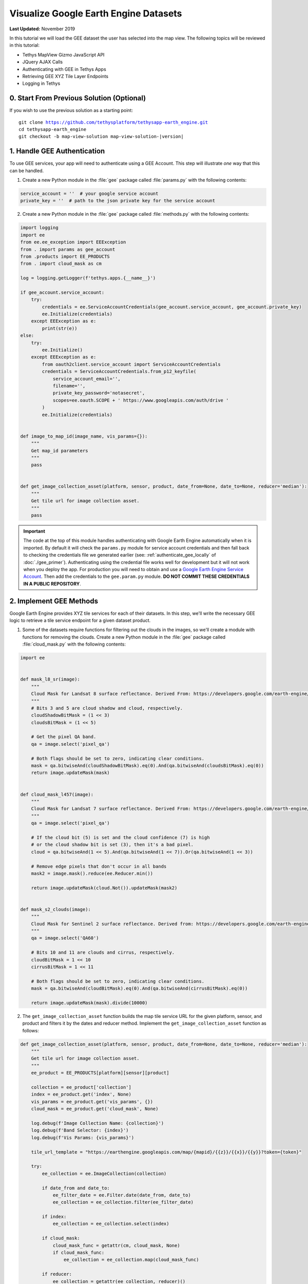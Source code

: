 **************************************
Visualize Google Earth Engine Datasets
**************************************

**Last Updated:** November 2019

In this tutorial we will load the GEE dataset the user has selected into the map view. The following topics will be reviewed in this tutorial:

* Tethys MapView Gizmo JavaScript API
* JQuery AJAX Calls
* Authenticating with GEE in Tethys Apps
* Retrieving GEE XYZ Tile Layer Endpoints
* Logging in Tethys

0. Start From Previous Solution (Optional)
==========================================

If you wish to use the previous solution as a starting point:

.. parsed-literal::

    git clone https://github.com/tethysplatform/tethysapp-earth_engine.git
    cd tethysapp-earth_engine
    git checkout -b map-view-solution map-view-solution-|version|

1. Handle GEE Authentication
============================

To use GEE services, your app will need to authenticate using a GEE Account. This step will illustrate *one* way that this can be handled.

1. Create a new Python module in the :file:`gee` package called :file:`params.py` with the following contents:

.. code-block:: python

    service_account = ''  # your google service account
    private_key = ''  # path to the json private key for the service account

2. Create a new Python module in the :file:`gee` package called :file:`methods.py` with the following contents:

.. code-block:: python

    import logging
    import ee
    from ee.ee_exception import EEException
    from . import params as gee_account
    from .products import EE_PRODUCTS
    from . import cloud_mask as cm

    log = logging.getLogger(f'tethys.apps.{__name__}')

    if gee_account.service_account:
        try:
            credentials = ee.ServiceAccountCredentials(gee_account.service_account, gee_account.private_key)
            ee.Initialize(credentials)
        except EEException as e:
            print(str(e))
    else:
        try:
            ee.Initialize()
        except EEException as e:
            from oauth2client.service_account import ServiceAccountCredentials
            credentials = ServiceAccountCredentials.from_p12_keyfile(
                service_account_email='',
                filename='',
                private_key_password='notasecret',
                scopes=ee.oauth.SCOPE + ' https://www.googleapis.com/auth/drive '
            )
            ee.Initialize(credentials)


    def image_to_map_id(image_name, vis_params={}):
        """
        Get map_id parameters
        """
        pass


    def get_image_collection_asset(platform, sensor, product, date_from=None, date_to=None, reducer='median'):
        """
        Get tile url for image collection asset.
        """
        pass

.. important::

    The code at the top of this module handles authenticating with Google Earth Engine automatically when it is imported. By default it will check the ``params.py`` module for service account credentials and then fall back to checking the credentials file we generated earlier (see: :ref:`authenticate_gee_locally` of :doc:`./gee_primer`). Authenticating using the credential file works well for development but it will not work when you deploy the app. For production you will need to obtain and use a `Google Earth Engine Service Account <https://developers.google.com/earth-engine/service_account>`_. Then add the credentials to the ``gee.param.py`` module. **DO NOT COMMIT THESE CREDENTIALS IN A PUBLIC REPOSITORY**.

2. Implement GEE Methods
========================

Google Earth Engine provides XYZ tile services for each of their datasets. In this step, we'll write the necessary GEE logic to retrieve a tile service endpoint for a given dataset product.

1. Some of the datasets require functions for filtering out the clouds in the images, so we'll create a module with functions for removing the clouds. Create a new Python module in the :file:`gee` package called :file:`cloud_mask.py` with the following contents:

.. code-block:: python

    import ee


    def mask_l8_sr(image):
        """
        Cloud Mask for Landsat 8 surface reflectance. Derived From: https://developers.google.com/earth-engine/datasets/catalog/LANDSAT_LC08_C01_T1_SR
        """
        # Bits 3 and 5 are cloud shadow and cloud, respectively.
        cloudShadowBitMask = (1 << 3)
        cloudsBitMask = (1 << 5)

        # Get the pixel QA band.
        qa = image.select('pixel_qa')

        # Both flags should be set to zero, indicating clear conditions.
        mask = qa.bitwiseAnd(cloudShadowBitMask).eq(0).And(qa.bitwiseAnd(cloudsBitMask).eq(0))
        return image.updateMask(mask)


    def cloud_mask_l457(image):
        """
        Cloud Mask for Landsat 7 surface reflectance. Derived From: https://developers.google.com/earth-engine/datasets/catalog/LANDSAT_LE07_C01_T1_SR
        """
        qa = image.select('pixel_qa')

        # If the cloud bit (5) is set and the cloud confidence (7) is high
        # or the cloud shadow bit is set (3), then it's a bad pixel.
        cloud = qa.bitwiseAnd(1 << 5).And(qa.bitwiseAnd(1 << 7)).Or(qa.bitwiseAnd(1 << 3))

        # Remove edge pixels that don't occur in all bands
        mask2 = image.mask().reduce(ee.Reducer.min())

        return image.updateMask(cloud.Not()).updateMask(mask2)


    def mask_s2_clouds(image):
        """
        Cloud Mask for Sentinel 2 surface reflectance. Derived from: https://developers.google.com/earth-engine/datasets/catalog/COPERNICUS_S2
        """
        qa = image.select('QA60')

        # Bits 10 and 11 are clouds and cirrus, respectively.
        cloudBitMask = 1 << 10
        cirrusBitMask = 1 << 11

        # Both flags should be set to zero, indicating clear conditions.
        mask = qa.bitwiseAnd(cloudBitMask).eq(0).And(qa.bitwiseAnd(cirrusBitMask).eq(0))

        return image.updateMask(mask).divide(10000)

2. The ``get_image_collection_asset`` function builds the map tile service URL for the given platform, sensor, and product and filters it by the dates and reducer method. Implement the ``get_image_collection_asset`` function as follows:

.. code-block:: python

    def get_image_collection_asset(platform, sensor, product, date_from=None, date_to=None, reducer='median'):
        """
        Get tile url for image collection asset.
        """
        ee_product = EE_PRODUCTS[platform][sensor][product]

        collection = ee_product['collection']
        index = ee_product.get('index', None)
        vis_params = ee_product.get('vis_params', {})
        cloud_mask = ee_product.get('cloud_mask', None)

        log.debug(f'Image Collection Name: {collection}')
        log.debug(f'Band Selector: {index}')
        log.debug(f'Vis Params: {vis_params}')

        tile_url_template = "https://earthengine.googleapis.com/map/{mapid}/{{z}}/{{x}}/{{y}}?token={token}"

        try:
            ee_collection = ee.ImageCollection(collection)

            if date_from and date_to:
                ee_filter_date = ee.Filter.date(date_from, date_to)
                ee_collection = ee_collection.filter(ee_filter_date)

            if index:
                ee_collection = ee_collection.select(index)

            if cloud_mask:
                cloud_mask_func = getattr(cm, cloud_mask, None)
                if cloud_mask_func:
                    ee_collection = ee_collection.map(cloud_mask_func)

            if reducer:
                ee_collection = getattr(ee_collection, reducer)()

            map_id_params = image_to_map_id(ee_collection, vis_params)

            return tile_url_template.format(**map_id_params)

        except EEException:
            log.exception('An error occurred while attempting to retrieve the image collection asset.')

3. Implement the ``image_to_map_id`` function as follows:

.. code-block:: python

    def image_to_map_id(image_name, vis_params={}):
        """
        Get map_id parameters
        """
        try:
            ee_image = ee.Image(image_name)
            map_id = ee_image.getMapId(vis_params)
            map_id_params = {
                'mapid': map_id['mapid'],
                'token': map_id['token']
            }
            return map_id_params

        except EEException:
            log.exception('An error occurred while attempting to retrieve the map id.')

3. Create Endpoint for Getting Map Images
=========================================

In this step we'll create a new endpoint that we can used to call the ``get_image_collection_asset`` function from the client-side of the application.

1. Add a new controller called ``get_image_collection`` to :file:`controllers.py`:

.. code-block:: python

    import logging
    from django.http import JsonResponse, HttpResponseNotAllowed
    from .gee.methods import get_image_collection_asset

    log = logging.getLogger(f'tethys.apps.{__name__}')

    ...

    @login_required()
    def get_image_collection(request):
        """
        Controller to handle image collection requests.
        """
        response_data = {'success': False}

        if request.method != 'POST':
            return HttpResponseNotAllowed(['POST'])

        try:
            log.debug(f'POST: {request.POST}')

            platform = request.POST.get('platform', None)
            sensor = request.POST.get('sensor', None)
            product = request.POST.get('product', None)
            start_date = request.POST.get('start_date', None)
            end_date = request.POST.get('end_date', None)
            reducer = request.POST.get('reducer', None)

            url = get_image_collection_asset(
                platform=platform,
                sensor=sensor,
                product=product,
                date_from=start_date,
                date_to=end_date,
                reducer=reducer
            )

            log.debug(f'Image Collection URL: {url}')

            response_data.update({
                'success': True,
                'url': url
            })

        except Exception as e:
            response_data['error'] = f'Error Processing Request: {e}'

        return JsonResponse(response_data)

.. tip::

    In this step we added ``logging`` to the new endpoint. Tethys and Django leverage Python's built-in logging capabilities. Use logging statements in your code to provide useful debugging information, system status, or error capture in your production logs. The logging for a portal can be configured in the :ref:`tethys_configuration`. To learn more about logging in Tethys/Django see: `Django Logging <https://docs.djangoproject.com/en/2.2/topics/logging/>`_

2. Add a new ``UrlMap`` to the ``url_maps`` method of the :term:`app class` in :file:`app.py`:

.. code-block:: python

    UrlMap(
        name='get_image_collection',
        url='earth-engine/get-image-collection',
        controller='earth_engine.controllers.get_image_collection'
    ),

4. Stub Out the Map JavaScript Methods
======================================

In this step we'll stub out the methods and variables we'll need to add the GEE layers to the map.

1. Create new variables to store a reference to the Tethys ``MapView`` object and the GEE layer in :file:`public/js/gee_datasets.js`:

.. code-block:: javascript

    // Map Variables
 	var m_map,
 	    m_gee_layer;

2. Add the following module function declarations in :file:`public/js/gee_datasets.js` below the dataset select function declarations:

.. code-block:: javascript

    // Map Methods
 	var update_map, update_data_layer, create_data_layer, clear_map;

3. Add the following module function stubs in :file:`public/js/gee_datasets.js`, just below the ``collect_data`` implementation:

.. code-block:: javascript

    // Map Methods
    update_map = function() {};

    update_data_layer = function(url) {};

    create_data_layer = function(url) {};

    clear_map = function() {};

4. Use the Tethys ``MapView`` JavaScript API to retrieve the underlying OpenLayers Map object when the module initializes. Having a handle on this object gives us full control over the map using the `OpenLayers JavaScript API <https://openlayers.org/en/latest/apidoc/>`_.

.. code-block:: javascript

    /************************************************************************
    *                  INITIALIZATION / CONSTRUCTOR
    *************************************************************************/
    $(function() {
        // Initialize Global Variables
        bind_controls();

        // EE Products
        EE_PRODUCTS = $('#ee-products').data('ee-products');

        // Initialize values
        m_platform = $('#platform').val();
        m_sensor = $('#sensor').val();
        m_product = $('#product').val();
        INITIAL_START_DATE = m_start_date = $('#start_date').val();
        INITIAL_END_DATE = m_end_date = $('#end_date').val();
        m_reducer = $('#reducer').val();

        m_map = TETHYS_MAP_VIEW.getMap();
    });

5. Implement Adding Layers to the Map
=====================================

In this step we'll implement the new methods with logic to (1) retrieve the XYZ map service URL by calling the new ``get-image-collection`` endpoint using AJAX and then (2) create a new OpenLayers ``Layer`` with an XYZ ``Source`` and add it to the map.

1. Call the ``get-image-collection`` endpoint using `jQuery.ajax() <https://api.jquery.com/jquery.ajax/>`_ passing it the parameters from the controls in the``update_map`` method in :file:`public/js/gee_datasets.js`:

.. code-block:: javascript

    update_map = function() {
        let data = collect_data();

        let xhr = $.ajax({
            type: 'POST',
            url: 'get-image-collection/',
            dataType: 'json',
            data: data
        });

        xhr.done(function(response) {
            if (response.success) {
                console.log(response.url);
                update_data_layer(response.url);
            } else {
                alert('Oops, there was a problem loading the map you requested. Please try again.');
            }
        });
    };

2. Bind the ``update_map`` method to the ``Load`` button i``click`` event in ``bind_controls`` the method:

.. code-block:: javascript

    $('#load_map').on('click', function() {
        update_map();
    });

.. tip::

    If you test the ``Load`` button at this point, the AJAX call to the ``get-image-collection`` endpoint will fail because it is missing the CSRF token. The token is used to verify that the call came from our client-side code and not from a site posing to be our site. As a security precaution, the server will reject any POST requests that don't include this token. We'll add the CSRF token in the next step. For more information about CSRF see: `Cross Site Request Forgery protection <https://docs.djangoproject.com/en/2.2/ref/csrf/>`_.

3. Add the following code to the :file:`public/js/main.js` file to automatically attach the CSRF Token to every AJAX request that needs it:

.. code-block:: javascript

    // Get a cookie
    function getCookie(name) {
        var cookieValue = null;
        if (document.cookie && document.cookie != '') {
            var cookies = document.cookie.split(';');
            for (var i = 0; i < cookies.length; i++) {
                var cookie = jQuery.trim(cookies[i]);
                // Does this cookie string begin with the name we want?
                if (cookie.substring(0, name.length + 1) == (name + '=')) {
                    cookieValue = decodeURIComponent(cookie.substring(name.length + 1));
                    break;
                }
            }
        }
        return cookieValue;
    }

    // find if method is csrf safe
    function csrfSafeMethod(method) {
        // these HTTP methods do not require CSRF protection
        return (/^(GET|HEAD|OPTIONS|TRACE)$/.test(method));
    }

    // add csrf token to appropriate ajax requests
    $(function() {
        $.ajaxSetup({
            beforeSend: function(xhr, settings) {
                if (!csrfSafeMethod(settings.type) && !this.crossDomain) {
                    xhr.setRequestHeader("X-CSRFToken", getCookie("csrftoken"));
                }
            }
        });
    }); //document ready;

4. The ``update_data_layer`` method lazily creates the ``m_gee_layer`` if it doesn't exist or reuses it if it does exist. Implement the ``update_data_layer`` method in :file:`public/js/gee_datasets.js`:

.. code-block:: javascript

    update_data_layer = function(url) {
        if (!m_gee_layer) {
            create_data_layer(url);
        } else {
            m_gee_layer.getSource().setUrl(url);
        }
    };

5. The ``create_data_layer`` method creates a new ``ol.layer.Tile`` layer with an ``ol.source.XYZ`` source using the URL provided. The new layer is assigned to ``m_gee_layer`` so it can be reused in subsquent calls and then added to the map below the drawing layer so that drawn features will show up on top. Implement the ``create_data_layer`` method in :file:`public/js/gee_datasets.js`.

.. code-block:: javascript

    create_data_layer = function(url) {
        let source = new ol.source.XYZ({
            url: url,
            attributions: '<a href="https://earthengine.google.com" target="_">Google Earth Engine</a>'
        });

        m_gee_layer = new ol.layer.Tile({
            source: source,
            opacity: 0.7
        });
        // Insert below the draw layer (so drawn polygons and points render on top of data layer).
        m_map.getLayers().insertAt(1, m_gee_layer);
    };


6. Implement Clearing Layers on the Map
=======================================

1. Add ``Clear`` button to ``home`` controller in :file:`controllers.py`:

.. code-block:: python

    clear_button = Button(
        name='clear_map',
        display_text='Clear',
        style='default',
        attributes={'id': 'clear_map'}
    )

    ...

    context = {
        'platform_select': platform_select,
        'sensor_select': sensor_select,
        'product_select': product_select,
        'start_date': start_date,
        'end_date': end_date,
        'reducer_select': reducer_select,
        'load_button': load_button,
        'clear_button': clear_button,
        'ee_products': EE_PRODUCTS,
        'map_view': map_view
    }



2. Add ``Clear`` button to the ``app_navigation_items`` block of the :file:`templates/earth_engine/home.html` template:

.. code-block:: html+django

    {% block app_navigation_items %}
      <li class="title">Select Dataset</li>
      {% gizmo platform_select %}
      {% gizmo sensor_select %}
      {% gizmo product_select %}
      {% gizmo start_date %}
      {% gizmo end_date %}
      {% gizmo reducer_select %}
      <p class="help">Change variables to select a data product, then press "Load" to add that product to the map.</p>
      {% gizmo load_button %}
      {% gizmo clear_button %}
    {% endblock %}

3. The ``clear_map`` method removes the layer from the map and removes all references to it. Implement ``clear_map`` method in :file:`public/js/gee_datasets.js`:

.. code-block:: javascript

    clear_map = function() {
        if (m_gee_layer) {
            m_map.removeLayer(m_gee_layer);
            m_gee_layer = null;
        }
    };

4. Bind the ``clear_map`` method to the ``click`` event of the ``Clear`` button (in the ``bind_controls`` method):

.. code-block:: javascript

    $('#clear_map').on('click', function() {
        clear_map();
    });

7. Implement Map Loading Indicator
==================================

You may have noticed while testing the app, that it can take some time for a layer to load. In this step we add a loading image to indicate to the user that the map is loading, so they don't keep pressing the load button impatiently.

1. Download this :download:`Google Earth Engine App Icon <./resources/map-loader.gif>` or find one that you like and save it to the :file:`public/images` directory.

2. Create a new stylesheet called :file:`public/css/loader.css` with styles for the loader image:

.. code-block:: css

    #loader {
        display: none;
        position: absolute;
        top: calc(50vh - 185px);
        left: calc(50vw - 186px);
    }

    #loader img {
        border-radius: 10%;
        box-shadow: 0 0 10px rgba(0, 0, 0, 0.2);
    }

    #loader.show {
        display: block;
    }

3. Add the image to the `after_app_content` block of the :file:`templates/earth_engine/home.html` template and include the new :file:`public/css/loader.css`:

.. code-block:: html+django

    {% block content_dependent_styles %}
        {{ block.super }}
        <link rel="stylesheet" href="{% static 'earth_engine/css/map.css' %}" />
        <link rel="stylesheet" href="{% static 'earth_engine/css/loader.css' %}" />
    {% endblock %}

.. code-block:: html+django

    {% block after_app_content %}
      <div id="ee-products" data-ee-products="{{ ee_products|jsonify }}"></div>
      <div id="loader">
        <img src="{% static 'earth_engine/images/map-loader.gif' %}">
      </div>
    {% endblock %}



4. Show the loader image when the map starts loading tiles by binding to tile load events on the layer ``Source``. Update the ``create_data_layer`` method in :file:`public/js/gee_datasets.js`:

.. code-block:: javascript

    create_data_layer = function(url) {
        let source = new ol.source.XYZ({
            url: url,
            attributions: '<a href="https://earthengine.google.com" target="_">Google Earth Engine</a>'
        });

        source.on('tileloadstart', function() {
            $('#loader').addClass('show');
        });

        source.on('tileloadend', function() {
            $('#loader').removeClass('show');
        });

        source.on('tileloaderror', function() {
            $('#loader').removeClass('show');
        });

        m_gee_layer = new ol.layer.Tile({
            source: source,
            opacity: 0.7
        });

        // Insert below the draw layer (so drawn polygons and points render on top of data layer).
        m_map.getLayers().insertAt(1, m_gee_layer);
    };

8. Solution
===========

This concludes this portion of the GEE Tutorial. You can view the solution on GitHub at `<https://github.com/tethysplatform/tethysapp-earth_engine/tree/vis-gee-layers-solution-3.0>`_ or clone it as follows:

.. parsed-literal::

    git clone https://github.com/tethysplatform/tethysapp-earth_engine.git
    cd tethysapp-earth_engine
    git checkout -b vis-gee-layers-solution vis-gee-layers-solution-|version|